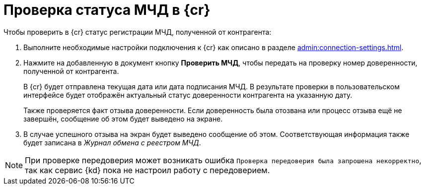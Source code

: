 = Проверка статуса МЧД в {cr}

.Чтобы проверить в {cr} статус регистрации МЧД, полученной от контрагента:
. Выполните необходимые настройки подключения к {cr} как описано в разделе xref:admin:connection-settings.adoc[].
. Нажмите на добавленную в документ кнопку *Проверить МЧД*, чтобы передать на проверку номер доверенности, полученной от контрагента.
+
В {cr} будет отправлена текущая дата или дата подписания МЧД. В результате проверки в пользовательском интерфейсе будет отображён актуальный статус доверенности контрагента на указанную дату.
+
Также проверяется факт отзыва доверенности. Если доверенность была отозвана или процесс отзыва ещё не завершён, сообщение об этом будет выведено на экране.
+
. В случае успешного отзыва на экран будет выведено сообщение об этом. Соответствующая информация также будет записана в _Журнал обмена с реестром МЧД_.

NOTE: При проверке передоверия может возникать ошибка `Проверка передоверия была запрошена некорректно`, так как сервис {kd} пока не настроил работу с передоверием.
